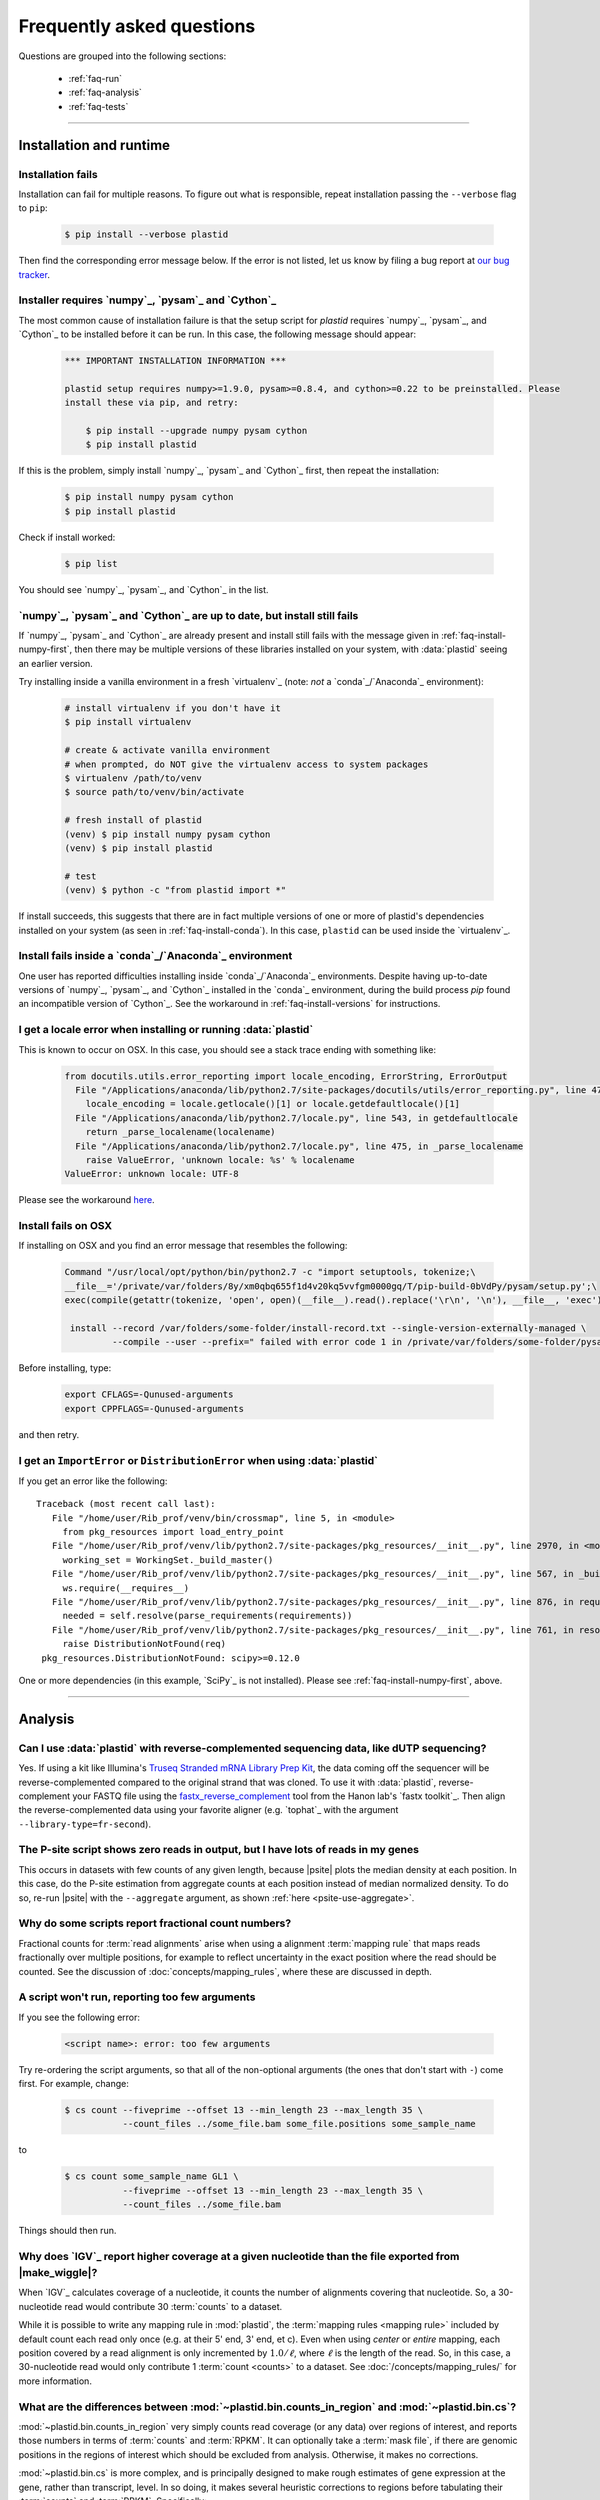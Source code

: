 Frequently asked questions
==========================

Questions are grouped into the following sections:

  - :ref:`faq-run`
  - :ref:`faq-analysis`
  - :ref:`faq-tests`


-------------------------------------------------------------------------------


 .. _faq-run:

Installation and runtime
------------------------


 .. _faq-install-fails:

Installation fails
..................

Installation can fail for multiple reasons. To figure out what is responsible,
repeat installation passing the ``--verbose`` flag to ``pip``: 

 .. code-block:: shell

    $ pip install --verbose plastid

Then find the corresponding error message below. If the error is not listed,
let us know by filing a bug report at `our bug tracker <plastid_issues>`_. 


 .. _faq-install-numpy-first:

Installer requires `numpy`_, `pysam`_ and `Cython`_
...................................................

The most common cause of installation failure is that the setup script for
`plastid` requires `numpy`_, `pysam`_, and `Cython`_ to be installed before it
can be run. In this case, the following message should appear:

 .. code-block:: none

    *** IMPORTANT INSTALLATION INFORMATION ***

    plastid setup requires numpy>=1.9.0, pysam>=0.8.4, and cython>=0.22 to be preinstalled. Please
    install these via pip, and retry:

        $ pip install --upgrade numpy pysam cython
        $ pip install plastid

If this is the problem, simply install `numpy`_, `pysam`_ and `Cython`_ first,
then repeat the installation:

 .. code-block:: shell

    $ pip install numpy pysam cython
    $ pip install plastid

Check if install worked:

 .. code-block:: shell
 
    $ pip list
    
You should see `numpy`_, `pysam`_, and `Cython`_ in the list.


 .. _faq-install-fails-with-prereqs:

`numpy`_, `pysam`_ and `Cython`_ are up to date, but install still fails
........................................................................

If  `numpy`_, `pysam`_ and `Cython`_ are already present and install still fails
with the message given in :ref:`faq-install-numpy-first`, then there may
be multiple versions of these libraries installed on your system, with
:data:`plastid` seeing an earlier version.

Try installing inside a vanilla environment in a fresh `virtualenv`_
(note: *not* a `conda`_/`Anaconda`_ environment):

 .. code-block:: shell

    # install virtualenv if you don't have it
    $ pip install virtualenv

    # create & activate vanilla environment
    # when prompted, do NOT give the virtualenv access to system packages
    $ virtualenv /path/to/venv
    $ source path/to/venv/bin/activate

    # fresh install of plastid
    (venv) $ pip install numpy pysam cython
    (venv) $ pip install plastid

    # test
    (venv) $ python -c "from plastid import *"


If install succeeds, this suggests that there are in fact multiple versions of 
one or more of plastid's dependencies installed on your system
(as seen in :ref:`faq-install-conda`). In this case,
``plastid`` can be used inside the `virtualenv`_.


 .. _faq-install-conda:

Install fails inside a `conda`_/`Anaconda`_ environment
.......................................................

One user has reported difficulties installing inside `conda`_/`Anaconda`_
environments. Despite having up-to-date versions of `numpy`_, `pysam`_, and
`Cython`_ installed in the `conda`_ environment, during the build process
`pip` found an incompatible version of `Cython`_.  See the workaround in
:ref:`faq-install-versions` for instructions.


 .. _faq-locale-error-osx:
 
I get a locale error when installing or running :data:`plastid`
...............................................................

This is known to occur on OSX. In this case, you should see a stack trace ending
with something like:

 .. code-block:: none
 
    from docutils.utils.error_reporting import locale_encoding, ErrorString, ErrorOutput
      File "/Applications/anaconda/lib/python2.7/site-packages/docutils/utils/error_reporting.py", line 47, in <module>
        locale_encoding = locale.getlocale()[1] or locale.getdefaultlocale()[1]
      File "/Applications/anaconda/lib/python2.7/locale.py", line 543, in getdefaultlocale
        return _parse_localename(localename)
      File "/Applications/anaconda/lib/python2.7/locale.py", line 475, in _parse_localename
        raise ValueError, 'unknown locale: %s' % localename
    ValueError: unknown locale: UTF-8

Please see the workaround 
`here <http://blog.remibergsma.com/2012/07/10/setting-locales-correctly-on-mac-osx-terminal-application/>`_.


 .. _faq-macintosh-cflags:
 
Install fails on OSX
.................... 

If installing on OSX and you find an error message that resembles the following:

 .. code-block:: none
 
    Command "/usr/local/opt/python/bin/python2.7 -c "import setuptools, tokenize;\
    __file__='/private/var/folders/8y/xm0qbq655f1d4v20kq5vvfgm0000gq/T/pip-build-0bVdPy/pysam/setup.py';\
    exec(compile(getattr(tokenize, 'open', open)(__file__).read().replace('\r\n', '\n'), __file__, 'exec'))"\
   
     install --record /var/folders/some-folder/install-record.txt --single-version-externally-managed \
             --compile --user --prefix=" failed with error code 1 in /private/var/folders/some-folder/pysam

Before installing, type:

 .. code-block:: shell
 
    export CFLAGS=-Qunused-arguments
    export CPPFLAGS=-Qunused-arguments

and then retry.



 .. _faq-distribution-error: 

I get an ``ImportError`` or ``DistributionError`` when using :data:`plastid`
............................................................................

If you get an error like the following::

    Traceback (most recent call last):
       File "/home/user/Rib_prof/venv/bin/crossmap", line 5, in <module>
         from pkg_resources import load_entry_point
       File "/home/user/Rib_prof/venv/lib/python2.7/site-packages/pkg_resources/__init__.py", line 2970, in <module>
         working_set = WorkingSet._build_master()
       File "/home/user/Rib_prof/venv/lib/python2.7/site-packages/pkg_resources/__init__.py", line 567, in _build_master
         ws.require(__requires__)
       File "/home/user/Rib_prof/venv/lib/python2.7/site-packages/pkg_resources/__init__.py", line 876, in require
         needed = self.resolve(parse_requirements(requirements))
       File "/home/user/Rib_prof/venv/lib/python2.7/site-packages/pkg_resources/__init__.py", line 761, in resolve
         raise DistributionNotFound(req)
     pkg_resources.DistributionNotFound: scipy>=0.12.0 


One or more dependencies (in this example, `SciPy`_ is not installed).
Please see :ref:`faq-install-numpy-first`, above.




-------------------------------------------------------------------------------

 .. _faq-analysis:
 
Analysis
--------

 .. _faq-dutp-data
 
Can I use :data:`plastid` with reverse-complemented sequencing data, like dUTP sequencing?
..........................................................................................

Yes. 
If using a kit like Illumina's `Truseq Stranded mRNA Library Prep Kit <http://www.illumina.com/products/truseq_stranded_mrna_library_prep_kit.html>`_,
the data coming off the sequencer will be reverse-complemented compared to the
original strand that was cloned. To use it with :data:`plastid`, reverse-complement
your FASTQ file using the
`fastx_reverse_complement <http://hannonlab.cshl.edu/fastx_toolkit/commandline.html#fastx_revcomp_usage>`_
tool from the Hanon lab's `fastx toolkit`_. Then align the
reverse-complemented data using your favorite aligner (e.g. `tophat`_ with
the argument ``--library-type=fr-second``).


 .. _faq-psite-use-aggregate:

The P-site script shows zero reads in output, but I have lots of reads in my genes
..................................................................................
This occurs in datasets with few counts of any given length, because |psite| 
plots the median density at each position. In this case, do the P-site estimation
from aggregate counts at each position instead of median normalized density. To
do so, re-run |psite| with the ``--aggregate`` argument, as shown
:ref:`here <psite-use-aggregate>`.


 .. _faq-analysis-fractional-counts:

Why do some scripts report fractional count numbers?
....................................................

Fractional counts for :term:`read alignments` arise when using a
alignment :term:`mapping rule` that maps reads fractionally over
multiple positions, for example to reflect uncertainty in the
exact position where the read should be counted. See the 
discussion of :doc:`concepts/mapping_rules`, where these are
discussed in depth.



 .. _faq-script-insufficient-arguments:
 
A script won't run, reporting too few arguments
...............................................

If you see the following error:

 .. code-block:: none
 
    <script name>: error: too few arguments

Try re-ordering the script arguments, so that all of the non-optional arguments
(the ones that don't start with ``-``) come first. For example, change:

 .. code-block:: none
 
    $ cs count --fiveprime --offset 13 --min_length 23 --max_length 35 \
               --count_files ../some_file.bam some_file.positions some_sample_name
 
to

 .. code-block:: none

    $ cs count some_sample_name GL1 \
               --fiveprime --offset 13 --min_length 23 --max_length 35 \
               --count_files ../some_file.bam 

Things should then run.


 .. _faq-igv-vs-mapped-wiggle:

Why does `IGV`_ report higher coverage at a given nucleotide than the file exported from |make_wiggle|?
.......................................................................................................
When `IGV`_ calculates coverage of a nucleotide, it counts the number of alignments covering that nucleotide.
So, a 30-nucleotide read would contribute 30 :term:`counts` to a dataset.

While it is possible to write any mapping rule in :mod:`plastid`, the :term:`mapping rules <mapping rule>`
included by default count each read only once (e.g. at their 5' end, 3' end, et c). Even when using
*center* or *entire* mapping, each position covered by a read alignment is only incremented by :math:`1.0/\ell`,
where :math:`\ell` is the length of the read. So, in this case, a 30-nucleotide read would only 
contribute 1 :term:`count <counts>` to a dataset. See :doc:`/concepts/mapping_rules/` for more information.


 .. _faq-cs-vs-counts-in-region:

What are the differences between :mod:`~plastid.bin.counts_in_region` and :mod:`~plastid.bin.cs`?
.................................................................................................
:mod:`~plastid.bin.counts_in_region` very simply counts read coverage (or any data) over
regions of interest, and reports those numbers in terms of :term:`counts` and :term:`RPKM`. It can 
optionally take a :term:`mask file`, if there are genomic positions in the regions
of interest which should be excluded from analysis. Otherwise, it makes no corrections.

:mod:`~plastid.bin.cs` is more complex, and is principally designed to make rough estimates
of gene expression at the gene, rather than transcript, level. In so doing, it makes several
heuristic corrections to regions before tabulating their :term:`counts` and :term:`RPKM`. Specifically:

 #. Genes that have transcripts that share exons are merged into single entities

 #. Gene areas are defined for each merged geen by including all positions occupied
    by all transcripts from that merged gene

 #. Regions occupied by two or more merged genes on the same strand are excluded from
    the calculation of expression values for both genes
 
 #. Optionally, a :term:`mask file` can be used to exclude any other positions from
    analysis.

 #. Expression values (in :term:`counts` and :term:`RPKM`) are tabulated for the entire
    gene area (reported as *exon_counts* and *exon_rpkm*) as well as for sub regions,
    if the gene is coding. Specifically, *cds_counts* and *cds_rpkm* are calculated
    from counts that cover positions in the gene area that are annotated as CDS in
    **all** transcripts in the merged gene. Ditto for 5' and 3' UTRs

Either one can be an appropriate starting place for a pipeline, depending upon your needs.
See the documentation and/or source code for |cs| and |counts_in_region| for further
discussion. 


 .. _faq-segmentchain-gff3:

Why does :meth:`plastid.genomics.roitools.SegmentChain.as_gff3` throw errors when exporting multi-segment chains?
.................................................................................................................
This is due to the incredible flexibility of the `GFF3`_ file format and ambiguities that this flexibility
necessarily induces. See :ref:`this advice <data-export-gff3>` on how to handle this.


 .. _faq-analysis-deseq:

How do I prepare data for differential gene expression analysis in `DESeq`_?
............................................................................

See :doc:`examples/gene_expression` in the :doc:`examples` section.




-------------------------------------------------------------------------------

 .. _faq-tests:

Tests
-----

The tests won't run
...................
In order to run the tests, you need to download the `test dataset <https://www.dropbox.com/s/h17go7tnas4hpby/plastid_test_data.tar.bz2?dl=0>`_ and unpack it into ``plastid/test/``. We decided not to include the test data in the main package in order to keep the download small.




-------------------------------------------------------------------------------


 .. toctree::
    :maxdepth: 2
